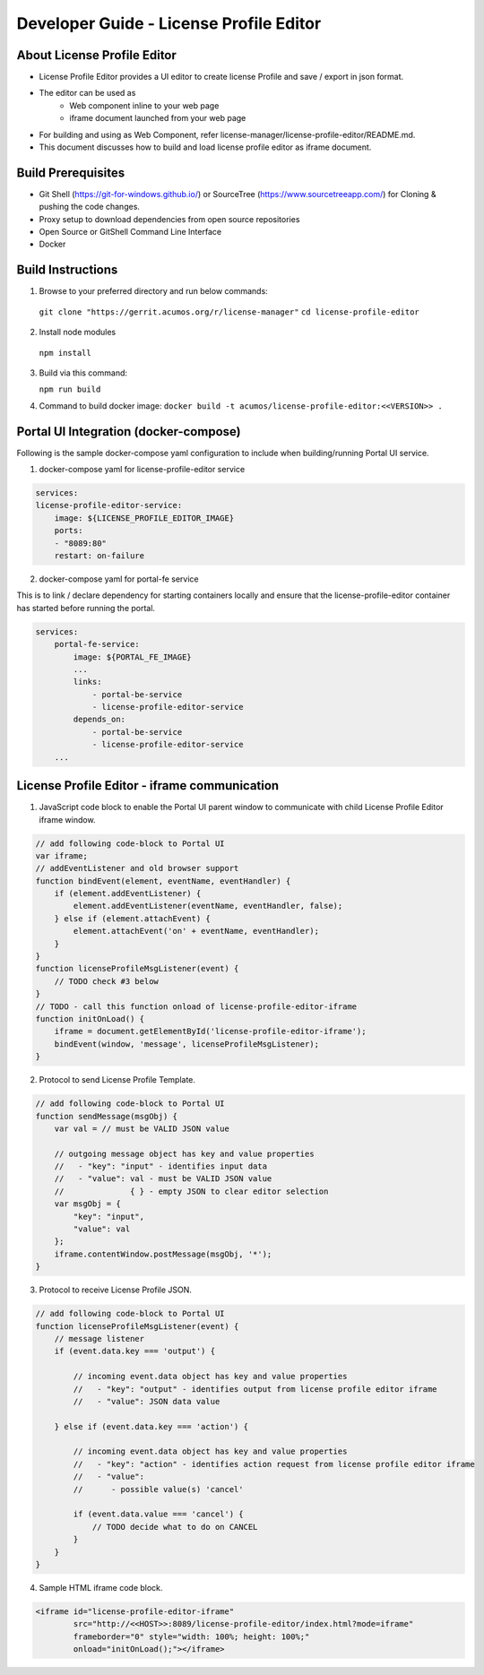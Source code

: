 
.. ===============LICENSE_START=======================================================
.. Acumos CC-BY-4.0
.. ===================================================================================
.. Copyright (C) 2019 Nordix Foundation
.. ===================================================================================
.. This Acumos documentation file is distributed by Nordix Foundation
.. under the Creative Commons Attribution 4.0 International License (the "License");
.. you may not use this file except in compliance with the License.
.. You may obtain a copy of the License at
..
.. http://creativecommons.org/licenses/by/4.0
..
.. This file is distributed on an "AS IS" BASIS,
.. WITHOUT WARRANTIES OR CONDITIONS OF ANY KIND, either express or implied.
.. See the License for the specific language governing permissions and
.. limitations under the License.
.. ===============LICENSE_END=========================================================

=============================================
Developer Guide - License Profile Editor
=============================================

About License Profile Editor
----------------------------

* License Profile Editor provides a UI editor to create
  license Profile and save / export in json format.

* The editor can be used as
   * Web component inline to your web page
   * iframe document launched from your web page

* For building and using as Web Component, refer
  license-manager/license-profile-editor/README.md.

* This document discusses how to build and load
  license profile editor as iframe document.


Build Prerequisites
-------------------

* Git Shell (https://git-for-windows.github.io/) or
  SourceTree (https://www.sourcetreeapp.com/) for Cloning
  & pushing the code changes.
* Proxy setup to download dependencies from open source repositories
* Open Source or GitShell Command Line Interface
* Docker

Build Instructions
-------------------

1. Browse to your preferred directory and run below commands:

  ``git clone "https://gerrit.acumos.org/r/license-manager"``
  ``cd license-profile-editor``

2. Install node modules

  ``npm install``

3. Build via this command:

   ``npm run build``

4. Command to build docker image:
   ``docker build -t acumos/license-profile-editor:<<VERSION>> .``

Portal UI Integration (docker-compose)
--------------------------------------

Following is the sample docker-compose yaml configuration
to include when building/running Portal UI service.

1. docker-compose yaml for license-profile-editor service

.. code-block:: yaml

    services:
    license-profile-editor-service:
        image: ${LICENSE_PROFILE_EDITOR_IMAGE}
        ports:
        - "8089:80"
        restart: on-failure

2. docker-compose yaml for portal-fe service

This is to link / declare dependency for starting containers
locally and ensure that the license-profile-editor container
has started before running the portal.

.. code-block:: yaml

    services:
        portal-fe-service:
            image: ${PORTAL_FE_IMAGE}
            ...
            links:
                - portal-be-service
                - license-profile-editor-service
            depends_on:
                - portal-be-service
                - license-profile-editor-service
        ...

License Profile Editor - iframe communication
---------------------------------------------

1. JavaScript code block to enable the Portal UI parent window
   to communicate with child License Profile Editor iframe window.

.. code-block:: javascript

    // add following code-block to Portal UI
    var iframe;
    // addEventListener and old browser support
    function bindEvent(element, eventName, eventHandler) {
        if (element.addEventListener) {
            element.addEventListener(eventName, eventHandler, false);
        } else if (element.attachEvent) {
            element.attachEvent('on' + eventName, eventHandler);
        }
    }
    function licenseProfileMsgListener(event) {
        // TODO check #3 below
    }
    // TODO - call this function onload of license-profile-editor-iframe
    function initOnLoad() {
        iframe = document.getElementById('license-profile-editor-iframe');
        bindEvent(window, 'message', licenseProfileMsgListener);
    }

2. Protocol to send License Profile Template.

.. code-block:: javascript

    // add following code-block to Portal UI
    function sendMessage(msgObj) {
        var val = // must be VALID JSON value

        // outgoing message object has key and value properties
        //   - "key": "input" - identifies input data
        //   - "value": val - must be VALID JSON value
        //              { } - empty JSON to clear editor selection
        var msgObj = {
            "key": "input",
            "value": val
        };
        iframe.contentWindow.postMessage(msgObj, '*');
    }

3. Protocol to receive License Profile JSON.

.. code-block:: javascript

    // add following code-block to Portal UI
    function licenseProfileMsgListener(event) {
        // message listener
        if (event.data.key === 'output') {

            // incoming event.data object has key and value properties
            //   - "key": "output" - identifies output from license profile editor iframe
            //   - "value": JSON data value

        } else if (event.data.key === 'action') {

            // incoming event.data object has key and value properties
            //   - "key": "action" - identifies action request from license profile editor iframe
            //   - "value":
            //      - possible value(s) 'cancel'

            if (event.data.value === 'cancel') {
                // TODO decide what to do on CANCEL
            }
        }
    }

4. Sample HTML iframe code block.

.. code-block:: html

    <iframe id="license-profile-editor-iframe"
            src="http://<<HOST>>:8089/license-profile-editor/index.html?mode=iframe"
            frameborder="0" style="width: 100%; height: 100%;"
            onload="initOnLoad();"></iframe>


